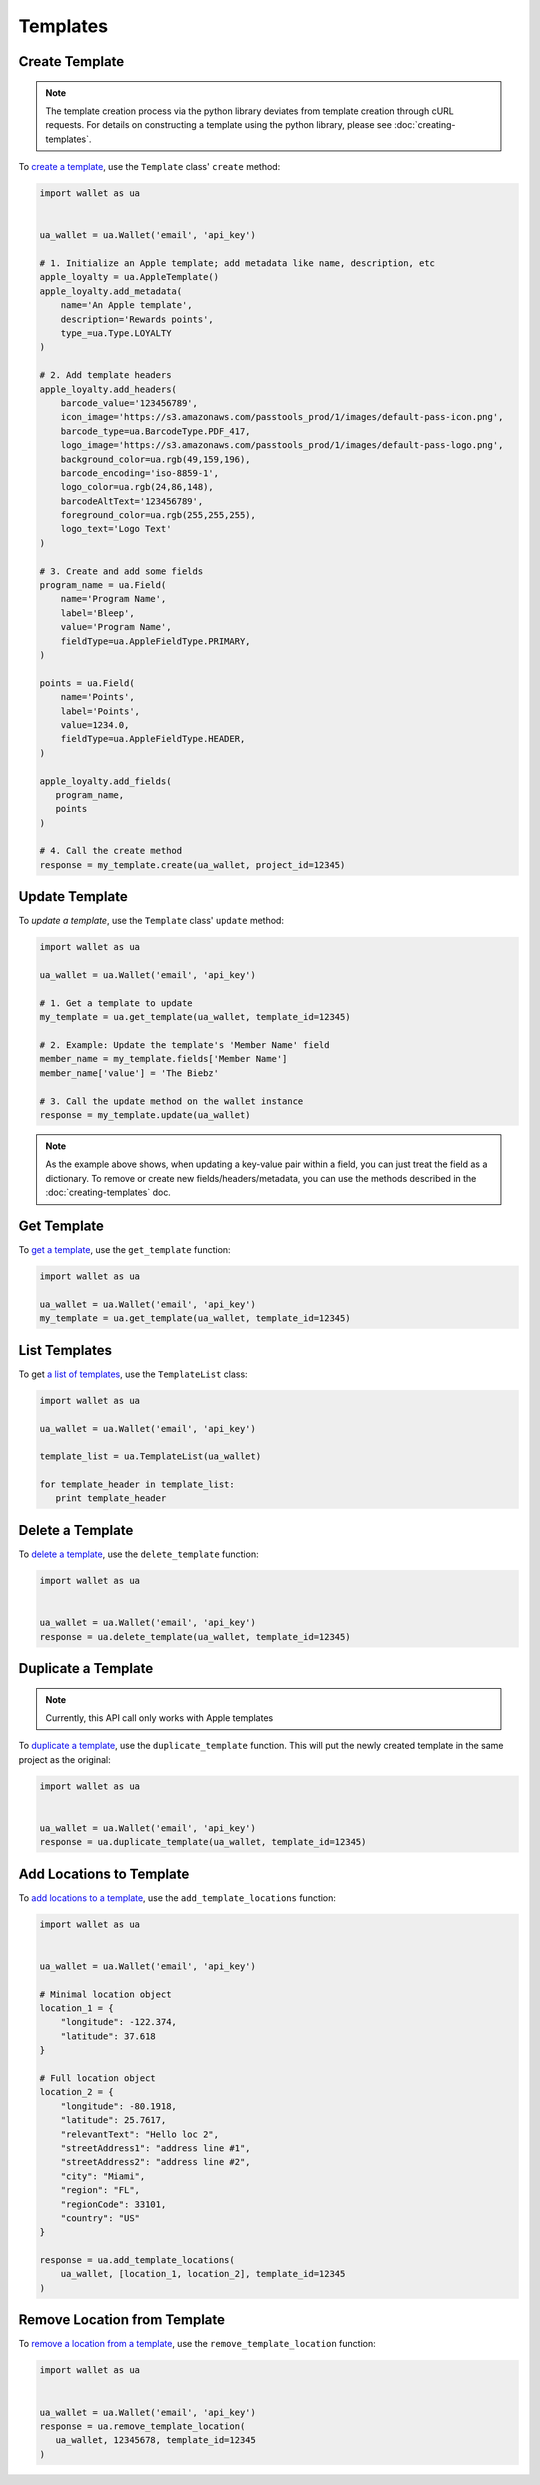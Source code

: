 #########
Templates
#########


***************
Create Template
***************

.. note::

   The template creation process via the python library deviates from template
   creation through cURL requests. For details on constructing a template using
   the python library, please see :doc:`creating-templates`.

To `create a template`_, use the ``Template`` class' ``create`` method:

.. code-block:: python

   import wallet as ua


   ua_wallet = ua.Wallet('email', 'api_key')

   # 1. Initialize an Apple template; add metadata like name, description, etc
   apple_loyalty = ua.AppleTemplate()
   apple_loyalty.add_metadata(
       name='An Apple template',
       description='Rewards points',
       type_=ua.Type.LOYALTY
   )

   # 2. Add template headers
   apple_loyalty.add_headers(
       barcode_value='123456789',
       icon_image='https://s3.amazonaws.com/passtools_prod/1/images/default-pass-icon.png',
       barcode_type=ua.BarcodeType.PDF_417,
       logo_image='https://s3.amazonaws.com/passtools_prod/1/images/default-pass-logo.png',
       background_color=ua.rgb(49,159,196),
       barcode_encoding='iso-8859-1',
       logo_color=ua.rgb(24,86,148),
       barcodeAltText='123456789',
       foreground_color=ua.rgb(255,255,255),
       logo_text='Logo Text'
   )

   # 3. Create and add some fields
   program_name = ua.Field(
       name='Program Name',
       label='Bleep',
       value='Program Name',
       fieldType=ua.AppleFieldType.PRIMARY,
   )

   points = ua.Field(
       name='Points',
       label='Points',
       value=1234.0,
       fieldType=ua.AppleFieldType.HEADER,
   )

   apple_loyalty.add_fields(
      program_name,
      points
   )

   # 4. Call the create method
   response = my_template.create(ua_wallet, project_id=12345)


***************
Update Template
***************

To `update a template`, use the ``Template`` class' ``update`` method:

.. code-block:: python

   import wallet as ua

   ua_wallet = ua.Wallet('email', 'api_key')

   # 1. Get a template to update
   my_template = ua.get_template(ua_wallet, template_id=12345)

   # 2. Example: Update the template's 'Member Name' field
   member_name = my_template.fields['Member Name']
   member_name['value'] = 'The Biebz'

   # 3. Call the update method on the wallet instance
   response = my_template.update(ua_wallet)

.. note::

   As the example above shows, when updating a key-value pair within a
   field, you can just treat the field as a dictionary. To remove or create
   new fields/headers/metadata, you can use the methods described in the
   :doc:`creating-templates` doc.


************
Get Template
************

To `get a template`_, use the ``get_template`` function:

.. code-block:: python

   import wallet as ua

   ua_wallet = ua.Wallet('email', 'api_key')
   my_template = ua.get_template(ua_wallet, template_id=12345)


**************
List Templates
**************

To get `a list of templates`_, use the ``TemplateList`` class:

.. code-block:: python

   import wallet as ua

   ua_wallet = ua.Wallet('email', 'api_key')

   template_list = ua.TemplateList(ua_wallet)

   for template_header in template_list:
      print template_header


*****************
Delete a Template
*****************

To `delete a template`_,  use the ``delete_template`` function:

.. code-block:: python

   import wallet as ua


   ua_wallet = ua.Wallet('email', 'api_key')
   response = ua.delete_template(ua_wallet, template_id=12345)



********************
Duplicate a Template
********************

.. note::

   Currently, this API call only works with Apple templates

To `duplicate a template`_, use the ``duplicate_template`` function.  This will
put the newly created template in the same project as the original:

.. code-block:: python

   import wallet as ua


   ua_wallet = ua.Wallet('email', 'api_key')
   response = ua.duplicate_template(ua_wallet, template_id=12345)


*************************
Add Locations to Template
*************************

To `add locations to a template`_, use the ``add_template_locations`` function:

.. code-block:: python

   import wallet as ua


   ua_wallet = ua.Wallet('email', 'api_key')

   # Minimal location object
   location_1 = {
       "longitude": -122.374,
       "latitude": 37.618
   }

   # Full location object
   location_2 = {
       "longitude": -80.1918,
       "latitude": 25.7617,
       "relevantText": "Hello loc 2",
       "streetAddress1": "address line #1",
       "streetAddress2": "address line #2",
       "city": "Miami",
       "region": "FL",
       "regionCode": 33101,
       "country": "US"
   }

   response = ua.add_template_locations(
       ua_wallet, [location_1, location_2], template_id=12345
   )


*****************************
Remove Location from Template
*****************************

To `remove a location from a template`_, use the ``remove_template_location`` function:

.. code-block:: python

   import wallet as ua


   ua_wallet = ua.Wallet('email', 'api_key')
   response = ua.remove_template_location(
      ua_wallet, 12345678, template_id=12345
   )

.. _create a template: http://docs.urbanairship.com/api/wallet.html#create-template
.. _get a template: http://docs.urbanairship.com/api/wallet.html#get-template
.. _a list of templates: http://docs.urbanairship.com/api/wallet.html#list-passes
.. _delete a template: http://docs.urbanairship.com/api/wallet.html#delete-template
.. _duplicate a template: http://docs.urbanairship.com/api/wallet.html#duplicate-template
.. _add locations to a template: http://docs.urbanairship.com/api/wallet.html#add-locations-to-template
.. _remove a location from a template: http://docs.urbanairship.com/api/wallet.html#delete-location-from-template
